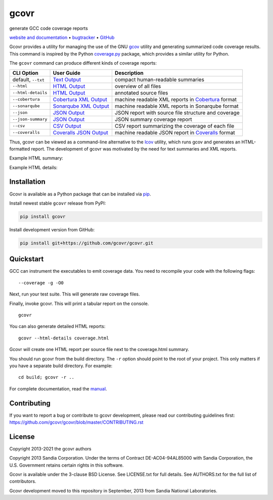 gcovr
=====

generate GCC code coverage reports

`website and documentation <website_>`__ • bugtracker_ • `GitHub <repo_>`__

|GitHub-Actions-badge| |pypi-badge| |codecov-badge| |gitter-badge|

.. begin abstract

Gcovr provides a utility for managing the use of the GNU gcov_ utility
and generating summarized code coverage results. This command is
inspired by the Python coverage.py_ package, which provides a similar
utility for Python.

The ``gcovr`` command can produce different kinds of coverage reports:

.. list-table::
   :header-rows: 1

   * - CLI Option
     - User Guide
     - Description

   * - default, |abstract-option-txt|
     - |abstract-guide-txt|
     - compact human-readable summaries

   * - |abstract-option-html|
     - |abstract-guide-html|
     - overview of all files

   * - |abstract-option-html-details|
     - |abstract-guide-html-details|
     - annotated source files

   * - |abstract-option-cobertura|
     - |abstract-guide-cobertura|
     - machine readable XML reports in Cobertura_ format

   * - |abstract-option-sonarqube|
     - |abstract-guide-sonarqube|
     - machine readable XML reports in Sonarqube format

   * - |abstract-option-json|
     - |abstract-guide-json|
     - JSON report with source file structure and coverage

   * - |abstract-option-json-summary|
     - |abstract-guide-json-summary|
     - JSON summary coverage report

   * - |abstract-option-csv|
     - |abstract-guide-csv|
     - CSV report summarizing the coverage of each file

   * - |abstract-option-coveralls|
     - |abstract-guide-coveralls|
     - machine readable JSON report in Coveralls_ format

Thus, gcovr can be viewed
as a command-line alternative to the lcov_ utility, which runs gcov
and generates an HTML-formatted report.
The development of gcovr was motivated by the need for
text summaries and XML reports.

.. _gcov: https://gcc.gnu.org/onlinedocs/gcc/Gcov.html
.. _coverage.py: https://coverage.readthedocs.io/en/stable/
.. _cobertura: http://cobertura.sourceforge.net/
.. _lcov: http://ltp.sourceforge.net/coverage/lcov.php
.. _coveralls: https://coveralls.io/

.. end abstract

.. The above table contains links into the documentation.
.. Here are the default targets that are used for rendering on GH or on PyPI.
.. The targets for within the Sphinx docs are given in doc/source/index.rst

.. |abstract-option-txt| replace:: ``--txt``
.. |abstract-option-html| replace:: ``--html``
.. |abstract-option-html-details| replace:: ``--html-details``
.. |abstract-option-cobertura| replace:: ``--cobertura``
.. |abstract-option-sonarqube| replace:: ``--sonarqube``
.. |abstract-option-json| replace:: ``--json``
.. |abstract-option-json-summary| replace:: ``--json-summary``
.. |abstract-option-csv| replace:: ``--csv``
.. |abstract-option-coveralls| replace:: ``--coveralls``

.. |abstract-guide-txt| replace:: `Text Output <https://gcovr.com/en/stable/output/txt.html>`__
.. |abstract-guide-html| replace:: `HTML Output <https://gcovr.com/en/stable/output/html.html>`__
.. |abstract-guide-html-details| replace:: `HTML Output <https://gcovr.com/en/stable/output/html.html>`__
.. |abstract-guide-cobertura| replace:: `Cobertura XML Output <https://gcovr.com/en/stable/output/cobertura.html>`__
.. |abstract-guide-sonarqube| replace:: `Sonarqube XML Output <https://gcovr.com/en/stable/output/sonarqube.html>`__
.. |abstract-guide-json| replace:: `JSON Output <https://gcovr.com/en/stable/output/json.html>`__
.. |abstract-guide-json-summary| replace:: `JSON Output <https://gcovr.com/en/stable/output/json.html>`__
.. |abstract-guide-csv| replace:: `CSV Output <https://gcovr.com/en/stable/output/csv.html>`__
.. |abstract-guide-coveralls| replace:: `Coveralls JSON Output <https://gcovr.com/en/stable/output/coveralls.html>`__


Example HTML summary:

.. image:: ./doc/images/screenshot-html.png

Example HTML details:

.. image:: ./doc/images/screenshot-html-details.example.cpp.png

.. begin links

.. _website:        https://gcovr.com/
.. _documentation:  website_
.. _repo:       https://github.com/gcovr/gcovr/
.. _bugtracker: https://github.com/gcovr/gcovr/issues
.. |GitHub-Actions-badge| image:: https://github.com/gcovr/gcovr/workflows/Test/badge.svg?branch=master
   :target: https://github.com/gcovr/gcovr/actions?query=workflow%3ATest+branch%3Amaster+event%3Apush
   :alt: GitHub Actions build status
.. |pypi-badge| image:: https://img.shields.io/pypi/v/gcovr.svg
   :target: https://pypi.python.org/pypi/gcovr
   :alt: install from PyPI
.. |codecov-badge| image:: https://codecov.io/gh/gcovr/gcovr/branch/master/graph/badge.svg
   :target: https://codecov.io/gh/gcovr/gcovr/branch/master
   :alt: Codecov status
.. |gitter-badge| image:: https://badges.gitter.im/gcovr/gcovr.svg
   :target: https://gitter.im/gcovr/gcovr
   :alt: Gitter chat

.. end links

Installation
------------

.. begin installation

Gcovr is available as a Python package that can be installed via pip_.

.. _pip: https://pip.pypa.io/en/stable

Install newest stable ``gcovr`` release from PyPI:

.. code:: bash

    pip install gcovr

Install development version from GitHub:

.. code:: bash

    pip install git+https://github.com/gcovr/gcovr.git

.. end installation

Quickstart
----------

.. begin quickstart

GCC can instrument the executables to emit coverage data.
You need to recompile your code with the following flags:

::

    --coverage -g -O0

Next, run your test suite.
This will generate raw coverage files.

Finally, invoke gcovr.
This will print a tabular report on the console.

::

    gcovr

You can also generate detailed HTML reports:

::

    gcovr --html-details coverage.html

Gcovr will create one HTML report per source file next to the coverage.html summary.

You should run gcovr from the build directory.
The ``-r`` option should point to the root of your project.
This only matters if you have a separate build directory.
For example::

    cd build; gcovr -r ..

.. end quickstart

For complete documentation, read the `manual <documentation_>`__.

Contributing
------------

If you want to report a bug or contribute to gcovr development,
please read our contributing guidelines first:
`<https://github.com/gcovr/gcovr/blob/master/CONTRIBUTING.rst>`_

License
-------

.. begin license

Copyright 2013-2021 the gcovr authors

Copyright 2013 Sandia Corporation.
Under the terms of Contract DE-AC04-94AL85000 with Sandia Corporation,
the U.S. Government retains certain rights in this software.

Gcovr is available under the 3-clause BSD License.
See LICENSE.txt for full details.
See AUTHORS.txt for the full list of contributors.

Gcovr development moved to this repository in September, 2013 from
Sandia National Laboratories.

.. end license
